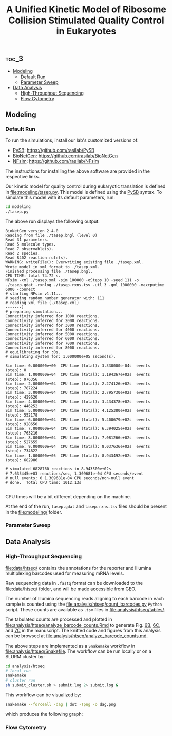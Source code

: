 #+LATEX_CLASS: article
#+OPTIONS: num:nil tex:t
#+LATEX_CLASS_OPTIONS: [10pt,letterpaper]
#+LATEX_HEADER: \input{latex_template.tex}
#+TITLE: A Unified Kinetic Model of Ribosome Collision Stimulated Quality Control in Eukaryotes
#+DATE: 

**                                                                     :toc_3:
  - [[#modeling][Modeling]]
    - [[#default-run][Default Run]]
    - [[#parameter-sweep][Parameter Sweep]]
  - [[#data-analysis][Data Analysis]]
    - [[#high-throughput-sequencing][High-Throughput Sequencing]]
    - [[#flow-cytometry][Flow Cytometry]]

** Modeling

*** Default Run

To run the simulations, install our lab's customized versions of:
- [[https://www.ncbi.nlm.nih.gov/pubmed/23423320][PySB]]: https://github.com/rasilab/PySB
- [[https://www.ncbi.nlm.nih.gov/pubmed/27402907][BioNetGen]]: https://github.com/rasilab/BioNetGen
- [[https://www.ncbi.nlm.nih.gov/pubmed/21186362][NFsim]]: https://github.com/rasilab/NFsim

The instructions for installing the above software are provided in the respective links.

Our kinetic model for quality control during eukaryotic translation is defined in [[file:modeling/tasep.py]]. 
This model is defined using the [[http://pysb.org/][PySB]] syntax.
To simulate this model with its default parameters, run:
#+BEGIN_SRC sh :exports code
cd modeling
./tasep.py
#+END_SRC

The above run displays the following output:
#+BEGIN_SRC 
BioNetGen version 2.4.0
Reading from file ./tasep.bngl (level 0)
Read 31 parameters.
Read 5 molecule types.
Read 7 observable(s).
Read 2 species.
Read 8402 reaction rule(s).
WARNING: writeFile(): Overwriting existing file ./tasep.xml.
Wrote model in xml format to ./tasep.xml.
Finished processing file ./tasep.bngl.
CPU TIME: total 74.72 s.
NFsim -xml ./tasep.xml -sim 100000 -oSteps 10 -seed 111 -o ./tasep.gdat -rxnlog ./tasep.rxns.tsv -utl 3 -gml 1000000 -maxcputime 6000 -connect
# starting NFsim v1.11...
# seeding random number generator with: 111
# reading xml file (./tasep.xml)
-------]
# preparing simulation...
Connectivity inferred for 1000 reactions.
Connectivity inferred for 2000 reactions.
Connectivity inferred for 3000 reactions.
Connectivity inferred for 4000 reactions.
Connectivity inferred for 5000 reactions.
Connectivity inferred for 6000 reactions.
Connectivity inferred for 7000 reactions.
Connectivity inferred for 8000 reactions.
# equilibrating for :0s.
# simulating system for: 1.000000e+05 second(s).

Sim time: 0.000000e+00	CPU time (total): 3.330000e-04s	 events (step): 0
Sim time: 1.000000e+04	CPU time (total): 1.194367e+02s	 events (step): 976356
Sim time: 2.000000e+04	CPU time (total): 2.274126e+02s	 events (step): 787224
Sim time: 3.000000e+04	CPU time (total): 2.795730e+02s	 events (step): 429620
Sim time: 4.000000e+04	CPU time (total): 3.434378e+02s	 events (step): 446252
Sim time: 5.000000e+04	CPU time (total): 4.125380e+02s	 events (step): 552178
Sim time: 6.000000e+04	CPU time (total): 5.400679e+02s	 events (step): 928650
Sim time: 7.000000e+04	CPU time (total): 6.394025e+02s	 events (step): 763216
Sim time: 8.000000e+04	CPU time (total): 7.081266e+02s	 events (step): 527655
Sim time: 9.000000e+04	CPU time (total): 8.037636e+02s	 events (step): 734622
Sim time: 1.000000e+05	CPU time (total): 8.943492e+02s	 events (step): 682986

# simulated 6828760 reactions in 8.943500e+02s
# 7.635445e+03 reactions/sec, 1.309681e-04 CPU seconds/event
# null events: 0 1.309681e-04 CPU seconds/non-null event
# done.  Total CPU time: 1012.13s

#+END_SRC

CPU times will be a bit different depending on the machine.

At the end of the run, =tasep.gdat= and =tasep.rxns.tsv= files should be present in the [[file:modeling/]] folder.

*** Parameter Sweep



** Data Analysis

*** High-Throughput Sequencing
[[file:data/htseq/]] contains the annotations for the reporter and Illumina multiplexing barcodes used for measuring mRNA levels.

Raw sequencing data in =.fastq= format can be downloaded to the [[file:data/htseq/]] folder, and will be made accessible from GEO.

The number of Illumina sequencing reads aligning to each barcode in each sample is counted using the [[file:analysis/htseq/count_barcodes.py]] =Python= script.
These counts are available as =.tsv= files in [[file:analysis/htseq/tables/]].

The tabulated counts are processed and plotted in [[file:analysis/htseq/analyze_barcode_counts.Rmd]] to generate Fig. [[file:analysis/htseq/figures/mrna_level_wt_pgk1_no_insert.pdf][6B]], [[file:analysis/htseq/figures/mrna_level_wt_4_codons.pdf][6C]], and [[file:analysis/htseq/figures/mrna_level_ko_2_codons.pdf][7C]] in the manuscript.
The knitted code and figures from this analysis can be browsed at [[file:analysis/htseq/analyze_barcode_counts.md]].

The above steps are implemented as a =Snakemake= workflow in [[file:analysis/htseq/Snakefile]]. 
The workflow can be run locally or on a SLURM cluster by:
#+BEGIN_SRC sh :exports code
cd analysis/htseq
# local run
snakemake
# cluster run
sh submit_cluster.sh > submit.log 2> submit.log &
#+END_SRC

This workflow can be visualized by:
#+BEGIN_SRC sh :exports code
snakemake --forceall -dag | dot -Tpng -o dag.png
#+END_SRC
which produces the following graph:
[[file:analysis/htseq/dag.png]]

*** Flow Cytometry

